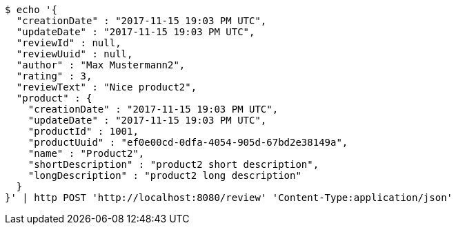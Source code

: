 [source,bash]
----
$ echo '{
  "creationDate" : "2017-11-15 19:03 PM UTC",
  "updateDate" : "2017-11-15 19:03 PM UTC",
  "reviewId" : null,
  "reviewUuid" : null,
  "author" : "Max Mustermann2",
  "rating" : 3,
  "reviewText" : "Nice product2",
  "product" : {
    "creationDate" : "2017-11-15 19:03 PM UTC",
    "updateDate" : "2017-11-15 19:03 PM UTC",
    "productId" : 1001,
    "productUuid" : "ef0e00cd-0dfa-4054-905d-67bd2e38149a",
    "name" : "Product2",
    "shortDescription" : "product2 short description",
    "longDescription" : "product2 long description"
  }
}' | http POST 'http://localhost:8080/review' 'Content-Type:application/json'
----